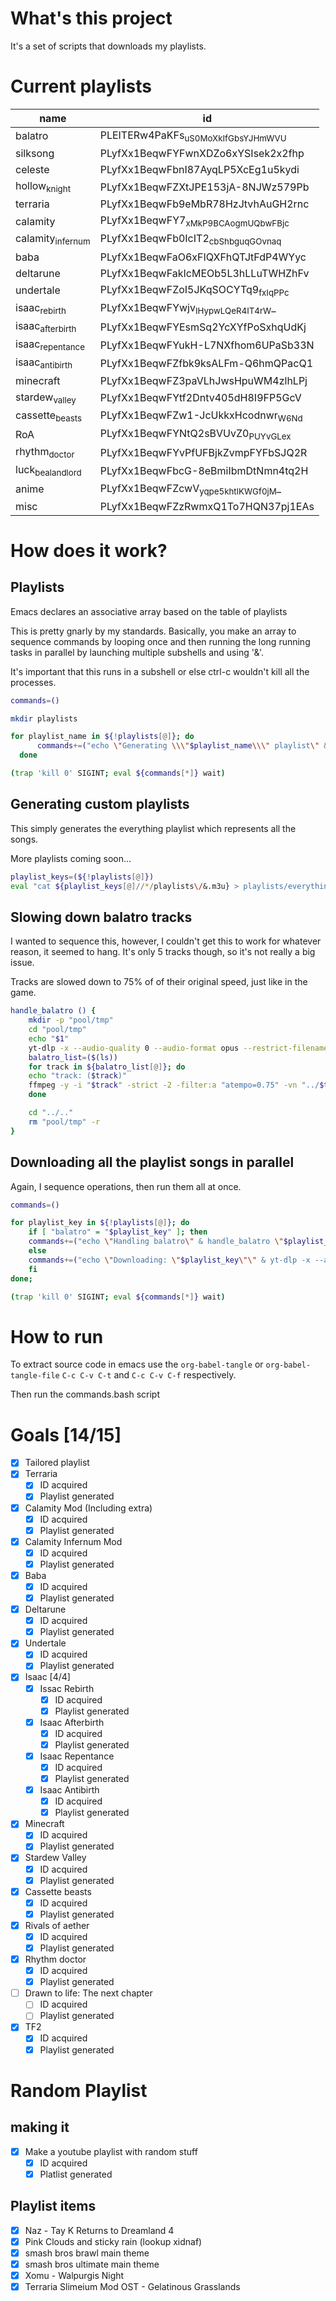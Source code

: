 * What's this project
It's a set of scripts that downloads my playlists.

* Current playlists
#+NAME: playlists-table
| name               | id                                 |
|--------------------+------------------------------------|
| balatro            | PLEITERw4PaKFs_uS0MoXkIfGbsYJHmWVU |
| silksong           | PLyfXx1BeqwFYFwnXDZo6xYSIsek2x2fhp |
| celeste            | PLyfXx1BeqwFbnI87AyqLP5XcEg1u5kydi |
| hollow_knight      | PLyfXx1BeqwFZXtJPE153jA-8NJWz579Pb |
| terraria           | PLyfXx1BeqwFb9eMbR78HzJtvhAuGH2rnc |
| calamity           | PLyfXx1BeqwFY7_xMkP9BCAogmUQbwFBjc |
| calamity_infernum  | PLyfXx1BeqwFb0IcIT2_cbShbguqGOvnaq |
| baba               | PLyfXx1BeqwFaO6xFIQXFhQTJtFdP4WYyc |
| deltarune          | PLyfXx1BeqwFakIcMEOb5L3hLLuTWHZhFv |
| undertale          | PLyfXx1BeqwFZoI5JKqSOCYTq9_fxIqPPc |
| isaac_rebirth      | PLyfXx1BeqwFYwjv_IHypwL_QeR4IT4rW_ |
| isaac_afterbirth   | PLyfXx1BeqwFYEsmSq2YcXYfPoSxhqUdKj |
| isaac_repentance   | PLyfXx1BeqwFYukH-L7NXfhom6UPaSb33N |
| isaac_antibirth    | PLyfXx1BeqwFZfbk9ksALFm-Q6hmQPacQ1 |
| minecraft          | PLyfXx1BeqwFZ3paVLhJwsHpuWM4zlhLPj |
| stardew_valley     | PLyfXx1BeqwFYtf2Dntv405dH8I9FP5GcV |
| cassette_beasts    | PLyfXx1BeqwFZw1-JcUkkxHcodnwr_W6Nd |
| RoA                | PLyfXx1BeqwFYNtQ2sBVUvZ0_PUYvGLe_x |
| rhythm_doctor      | PLyfXx1BeqwFYvPfUFBjkZvmpFYFbSJQ2R |
| luck_be_a_landlord | PLyfXx1BeqwFbcG-8eBmiIbmDtNmn4tq2H |
| anime              | PLyfXx1BeqwFZcwV_yqpe5khtlKWGf0jM_ |
| misc               | PLyfXx1BeqwFZzRwmxQ1To7HQN37pj1EAs |

* How does it work?
** Playlists
Emacs declares an associative array based on the table of playlists

This is pretty gnarly by my standards.
Basically, you make an array to sequence commands by looping once and then running the long running tasks in parallel by launching multiple subshells and using '&'.

It's important that this runs in a subshell or else ctrl-c wouldn't kill all the processes.
#+begin_src bash :tangle yes :tangle commands.bash :comments org :var playlists=playlists-table :rownames no :colnames yes
  commands=()

  mkdir playlists

  for playlist_name in ${!playlists[@]}; do
        commands+=("echo \"Generating \\\"$playlist_name\\\" playlist\" & yt-dlp --restrict-filenames -o '../pool/%(title)s.opus' --get-filename \"${playlists[$playlist_name]}\" > \"$(echo playlists/${playlist_name}.m3u)\" &")
    done

  (trap 'kill 0' SIGINT; eval ${commands[*]} wait)
#+end_src

** Generating custom playlists

This simply generates the everything playlist which represents all the songs.

More playlists coming soon...
#+begin_src bash :tangle yes :tangle commands.bash :comments org
  playlist_keys=(${!playlists[@]})
  eval "cat ${playlist_keys[@]//*/playlists\/&.m3u} > playlists/everything.m3u"
#+end_src

** Slowing down balatro tracks

I wanted to sequence this, however, I couldn't get this to work for whatever reason, it seemed to hang. It's only 5 tracks though, so it's not really a big issue.

Tracks are slowed down to 75% of of their original speed, just like in the game.
#+begin_src bash :tangle yes :tangle commands.bash :comments org
  handle_balatro () {
      mkdir -p "pool/tmp"
      cd "pool/tmp"
      echo "$1"
      yt-dlp -x --audio-quality 0 --audio-format opus --restrict-filenames -o '%(title)s' "${playlists[$1]}";
      balatro_list=($(ls))
      for track in ${balatro_list[@]}; do
  	  echo "track: ($track)"
  	  ffmpeg -y -i "$track" -strict -2 -filter:a "atempo=0.75" -vn "../$track"
      done

      cd "../.."
      rm "pool/tmp" -r
  }
#+end_src

** Downloading all the playlist songs in parallel

Again, I sequence operations, then run them all at once.
#+begin_src bash :tangle yes :tangle commands.bash :comments org
  commands=()

  for playlist_key in ${!playlists[@]}; do
      if [ "balatro" = "$playlist_key" ]; then
  	  commands+=("echo \"Handling balatro\" & handle_balatro \"$playlist_key\" & ")
      else
  	  commands+=("echo \"Downloading: \"$playlist_key\"\" & yt-dlp -x --audio-quality 0 --audio-format opus --restrict-filenames -o 'pool/%(title)s' \"${playlists[$playlist_key]}\" &")
      fi
  done;

  (trap 'kill 0' SIGINT; eval ${commands[*]} wait)
#+end_src
* How to run
To extract source code in emacs use the =org-babel-tangle= or =org-babel-tangle-file=
=C-c C-v C-t= and =C-c C-v C-f= respectively.

Then run the commands.bash script
* Goals [14/15]
  - [X] Tailored playlist
  - [X] Terraria
    - [X] ID acquired
    - [X] Playlist generated
  - [X] Calamity Mod (Including extra)
    - [X] ID acquired
    - [X] Playlist generated
  - [X] Calamity Infernum Mod
    - [X] ID acquired
    - [X] Playlist generated
  - [X] Baba
    - [X] ID acquired
    - [X] Playlist generated
  - [X] Deltarune
    - [X] ID acquired
    - [X] Playlist generated
  - [X] Undertale
    - [X] ID acquired
    - [X] Playlist generated
  - [X] Isaac [4/4]
    - [X] Issac Rebirth
      - [X] ID acquired
      - [X] Playlist generated
    - [X] Isaac Afterbirth
      - [X] ID acquired
      - [X] Playlist generated
    - [X] Isaac Repentance
      - [X] ID acquired
      - [X] Playlist generated
    - [X] Isaac Antibirth
      - [X] ID acquired
      - [X] Playlist generated
  - [X] Minecraft
    - [X] ID acquired
    - [X] Playlist generated
  - [X] Stardew Valley
    - [X] ID acquired
    - [X] Playlist generated
  - [X] Cassette beasts
    - [X] ID acquired
    - [X] Playlist generated
  - [X] Rivals of aether
    - [X] ID acquired
    - [X] Playlist generated
  - [X] Rhythm doctor
    - [X] ID acquired
    - [X] Playlist generated
  - [ ] Drawn to life: The next chapter
    - [ ] ID acquired
    - [ ] Playlist generated
  - [X] TF2
    - [X] ID acquired
    - [X] Playlist generated
* Random Playlist
** making it
  - [X] Make a youtube playlist with random stuff
    - [X] ID acquired
    - [X] Platlist generated
** Playlist items
  - [X] Naz - Tay K Returns to Dreamland 4
  - [X] Pink Clouds and sticky rain (lookup xidnaf)
  - [X] smash bros brawl main theme
  - [X] smash bros ultimate main theme
  - [X] Xomu - Walpurgis Night
  - [X] Terraria Slimeium Mod OST - Gelatinous Grasslands
